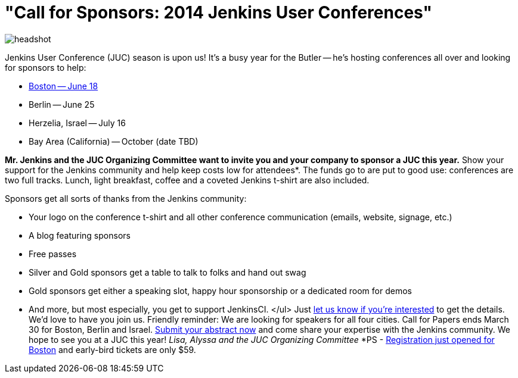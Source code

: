 = "Call for Sponsors: 2014 Jenkins User Conferences"
:page-tags: general , core ,news ,jenkinsci ,juc
:page-author: lisawells

image::https://wiki.jenkins.io/download/attachments/2916393/headshot.png?version=1&modificationDate=1302753947000[]

Jenkins User Conference (JUC) season is upon us! It's a busy year for the Butler -- he's hosting conferences all over and looking for sponsors to help:

* https://www.eventbrite.com/e/jenkins-user-conference-boston-ma-june-17-2014-tickets-10558652213[Boston -- June 18]
* Berlin -- June 25
* Herzelia, Israel -- July 16
* Bay Area (California) -- October (date TBD)

*Mr. Jenkins and the JUC Organizing Committee want to invite you and your company to sponsor a JUC this year.* Show your support for the Jenkins community and help keep costs low for attendees*. The funds go to are put to good use: conferences are two full tracks. Lunch, light breakfast, coffee and a coveted Jenkins t-shirt are also included.

Sponsors get all sorts of thanks from the Jenkins community:

* Your logo on the conference t-shirt and all other conference communication (emails, website, signage, etc.)
* A blog featuring sponsors
* Free passes
* Silver and Gold sponsors get a table to talk to folks and hand out swag
* Gold sponsors get either a speaking slot, happy hour sponsorship or a dedicated room for demos
* And more, but most especially, you get to support JenkinsCI. </ul> Just https://www.cloudbees.com/jenkins/juc-2014/sponsorships[let us know if you're interested] to get the details. We'd love to have you join us. Friendly reminder: We are looking for speakers for all four cities. Call for Papers ends March 30 for Boston, Berlin and Israel. https://www.cloudbees.com/jenkins/juc-2014[Submit your abstract now] and come share your expertise with the Jenkins community. We hope to see you at a JUC this year! +++<i>+++Lisa, Alyssa and the JUC Organizing Committee +++</i>+++ *PS - https://www.eventbrite.com/e/jenkins-user-conference-boston-ma-june-17-2014-tickets-10558652213[Registration just opened for Boston] and early-bird tickets are only $59.
